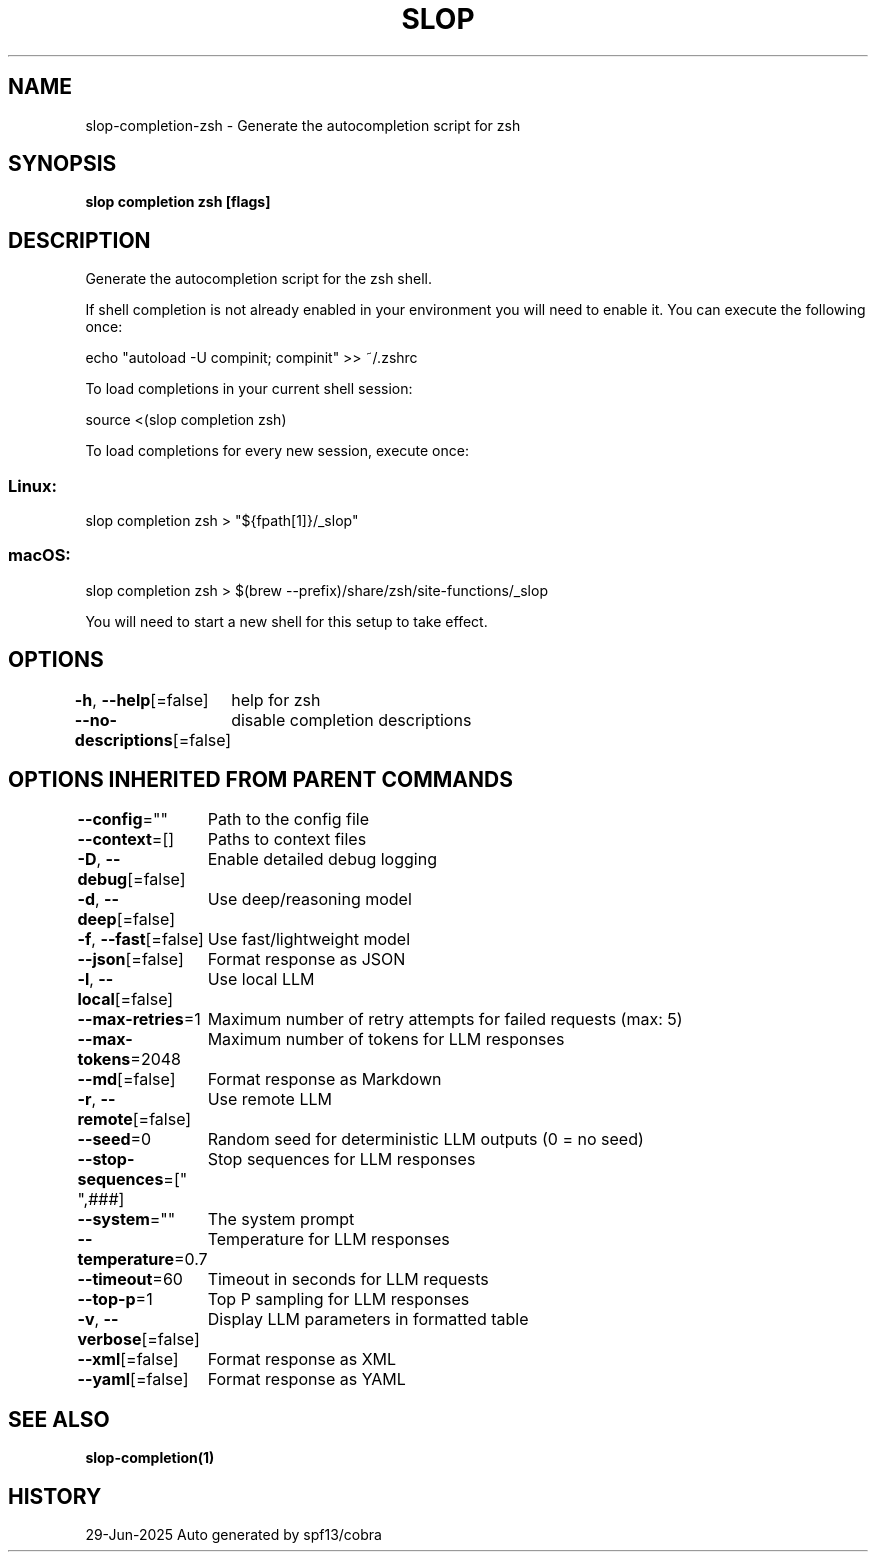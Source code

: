.nh
.TH "SLOP" "1" "Jun 2025" "Slop CLI" ""

.SH NAME
slop-completion-zsh - Generate the autocompletion script for zsh


.SH SYNOPSIS
\fBslop completion zsh [flags]\fP


.SH DESCRIPTION
Generate the autocompletion script for the zsh shell.

.PP
If shell completion is not already enabled in your environment you will need
to enable it.  You can execute the following once:

.EX
echo "autoload -U compinit; compinit" >> ~/.zshrc
.EE

.PP
To load completions in your current shell session:

.EX
source <(slop completion zsh)
.EE

.PP
To load completions for every new session, execute once:

.SS Linux:
.EX
slop completion zsh > "${fpath[1]}/_slop"
.EE

.SS macOS:
.EX
slop completion zsh > $(brew --prefix)/share/zsh/site-functions/_slop
.EE

.PP
You will need to start a new shell for this setup to take effect.


.SH OPTIONS
\fB-h\fP, \fB--help\fP[=false]
	help for zsh

.PP
\fB--no-descriptions\fP[=false]
	disable completion descriptions


.SH OPTIONS INHERITED FROM PARENT COMMANDS
\fB--config\fP=""
	Path to the config file

.PP
\fB--context\fP=[]
	Paths to context files

.PP
\fB-D\fP, \fB--debug\fP[=false]
	Enable detailed debug logging

.PP
\fB-d\fP, \fB--deep\fP[=false]
	Use deep/reasoning model

.PP
\fB-f\fP, \fB--fast\fP[=false]
	Use fast/lightweight model

.PP
\fB--json\fP[=false]
	Format response as JSON

.PP
\fB-l\fP, \fB--local\fP[=false]
	Use local LLM

.PP
\fB--max-retries\fP=1
	Maximum number of retry attempts for failed requests (max: 5)

.PP
\fB--max-tokens\fP=2048
	Maximum number of tokens for LLM responses

.PP
\fB--md\fP[=false]
	Format response as Markdown

.PP
\fB-r\fP, \fB--remote\fP[=false]
	Use remote LLM

.PP
\fB--seed\fP=0
	Random seed for deterministic LLM outputs (0 = no seed)

.PP
\fB--stop-sequences\fP=["
",###]
	Stop sequences for LLM responses

.PP
\fB--system\fP=""
	The system prompt

.PP
\fB--temperature\fP=0.7
	Temperature for LLM responses

.PP
\fB--timeout\fP=60
	Timeout in seconds for LLM requests

.PP
\fB--top-p\fP=1
	Top P sampling for LLM responses

.PP
\fB-v\fP, \fB--verbose\fP[=false]
	Display LLM parameters in formatted table

.PP
\fB--xml\fP[=false]
	Format response as XML

.PP
\fB--yaml\fP[=false]
	Format response as YAML


.SH SEE ALSO
\fBslop-completion(1)\fP


.SH HISTORY
29-Jun-2025 Auto generated by spf13/cobra
